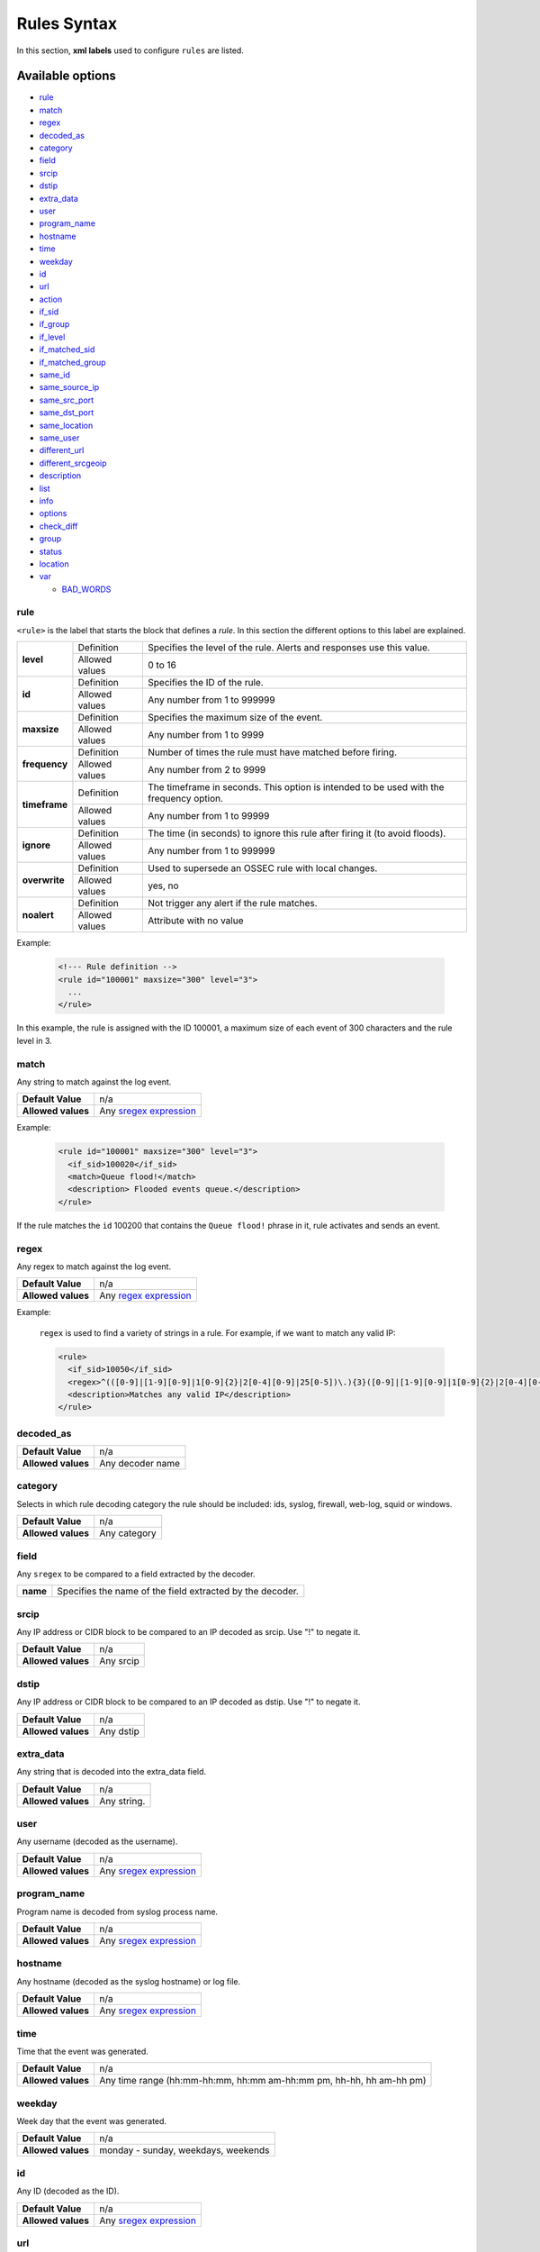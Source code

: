 .. Copyright (C) 2018 Wazuh, Inc.

.. _rules_syntax:

Rules Syntax
============

In this section, **xml labels** used to configure ``rules`` are listed.

Available options
-----------------

- `rule`_
- `match`_
- `regex`_
- `decoded_as`_
- `category`_
- `field`_
- `srcip`_
- `dstip`_
- `extra_data`_
- `user`_
- `program_name`_
- `hostname`_
- `time`_
- `weekday`_
- `id`_
- `url`_
- `action`_
- `if_sid`_
- `if_group`_
- `if_level`_
- `if_matched_sid`_
- `if_matched_group`_
- `same_id`_
- `same_source_ip`_
- `same_src_port`_
- `same_dst_port`_
- `same_location`_
- `same_user`_
- `different_url`_
- `different_srcgeoip`_
- `description`_
- `list`_
- `info`_
- `options`_
- `check_diff`_
- `group`_
- `status`_
- `location`_
- `var`_

  - `BAD_WORDS`_

rule
^^^^

``<rule>`` is the label that starts the block that defines a *rule*. In this section the different options to this label are explained.

+---------------+----------------+----------------------------------------------------------------------------------------+
| **level**     | Definition     | Specifies the level of the rule. Alerts and responses use this value.                  |
+               +----------------+----------------------------------------------------------------------------------------+
|               | Allowed values | 0 to 16                                                                                |
+---------------+----------------+----------------------------------------------------------------------------------------+
| **id**        | Definition     | Specifies the ID of the rule.                                                          |
+               +----------------+----------------------------------------------------------------------------------------+
|               | Allowed values | Any number from 1 to 999999                                                            |
+---------------+----------------+----------------------------------------------------------------------------------------+
| **maxsize**   | Definition     | Specifies the maximum size of the event.                                               |
+               +----------------+----------------------------------------------------------------------------------------+
|               | Allowed values | Any number from 1 to 9999                                                              |
+---------------+----------------+----------------------------------------------------------------------------------------+
| **frequency** | Definition     | Number of times the rule must have matched before firing.                              |
+               +----------------+----------------------------------------------------------------------------------------+
|               | Allowed values | Any number from 2 to 9999                                                              |
+---------------+----------------+----------------------------------------------------------------------------------------+
| **timeframe** | Definition     | The timeframe in seconds. This option is intended to be used with the frequency option.|
+               +----------------+----------------------------------------------------------------------------------------+
|               | Allowed values | Any number from 1 to 99999                                                             |
+---------------+----------------+----------------------------------------------------------------------------------------+
| **ignore**    | Definition     | The time (in seconds) to ignore this rule after firing it (to avoid floods).           |
+               +----------------+----------------------------------------------------------------------------------------+
|               | Allowed values | Any number from 1 to 999999                                                            |
+---------------+----------------+----------------------------------------------------------------------------------------+
| **overwrite** | Definition     | Used to supersede an OSSEC rule with local changes.                                    |
+               +----------------+----------------------------------------------------------------------------------------+
|               | Allowed values | yes, no                                                                                |
+---------------+----------------+----------------------------------------------------------------------------------------+
| **noalert**   | Definition     | Not trigger any alert if the rule matches.                                             |
+               +----------------+----------------------------------------------------------------------------------------+
|               | Allowed values | Attribute with no value                                                                |
+---------------+----------------+----------------------------------------------------------------------------------------+

Example:

  .. code-block:: xml

    <!--- Rule definition -->
    <rule id="100001" maxsize="300" level="3">
      ...
    </rule>

In this example, the rule is assigned with the ID 100001, a maximum size of each event of 300 characters and the rule level in 3.

match
^^^^^
Any string to match against the log event.

+--------------------+-----------------------------------------------------------------+
| **Default Value**  | n/a                                                             |
+--------------------+-----------------------------------------------------------------+
| **Allowed values** | Any `sregex expression <regex.html#os-match-or-sregex-syntax>`_ |
+--------------------+-----------------------------------------------------------------+

Example:

  .. code-block:: xml

    <rule id="100001" maxsize="300" level="3">
      <if_sid>100020</if_sid>
      <match>Queue flood!</match>
      <description> Flooded events queue.</description>
    </rule>

If the rule matches the ``id`` 100200 that contains the ``Queue flood!`` phrase in it, rule activates and sends an event.

regex
^^^^^

Any regex to match against the log event.

+--------------------+---------------------------------------------------------------+
| **Default Value**  | n/a                                                           |
+--------------------+---------------------------------------------------------------+
| **Allowed values** | Any `regex expression <regex.html#os-regex-or-regex-syntax>`_ |
+--------------------+---------------------------------------------------------------+

Example:

  ``regex`` is used to find a variety of strings in a rule. For example, if we want to match any valid IP:

  .. code-block:: xml

    <rule>
      <if_sid>10050</if_sid>
      <regex>^(([0-9]|[1-9][0-9]|1[0-9]{2}|2[0-4][0-9]|25[0-5])\.){3}([0-9]|[1-9][0-9]|1[0-9]{2}|2[0-4][0-9]|25[0-5])$</regex>
      <description>Matches any valid IP</description>
    </rule>


decoded_as
^^^^^^^^^^

+--------------------+------------------+
| **Default Value**  | n/a              |
+--------------------+------------------+
| **Allowed values** | Any decoder name |
+--------------------+------------------+

category
^^^^^^^^

Selects in which rule decoding category the rule should be included: ids, syslog, firewall, web-log, squid or windows.

+--------------------+--------------+
| **Default Value**  | n/a          |
+--------------------+--------------+
| **Allowed values** | Any category |
+--------------------+--------------+

field
^^^^^

Any ``sregex`` to be compared to a field extracted by the decoder.

+----------+-----------------------------------------------------------+
| **name** | Specifies the name of the field extracted by the decoder. |
+----------+-----------------------------------------------------------+

srcip
^^^^^

Any IP address or CIDR block to be compared to an IP decoded as srcip. Use "!" to negate it.

+--------------------+-----------+
| **Default Value**  | n/a       |
+--------------------+-----------+
| **Allowed values** | Any srcip |
+--------------------+-----------+

dstip
^^^^^

Any IP address or CIDR block to be compared to an IP decoded as dstip. Use "!" to negate it.

+--------------------+-----------+
| **Default Value**  | n/a       |
+--------------------+-----------+
| **Allowed values** | Any dstip |
+--------------------+-----------+

extra_data
^^^^^^^^^^

Any string that is decoded into the extra_data field.

+--------------------+-------------+
| **Default Value**  | n/a         |
+--------------------+-------------+
| **Allowed values** | Any string. |
+--------------------+-------------+

user
^^^^

Any username (decoded as the username).

+--------------------+------------------------------------------------------------------+
| **Default Value**  | n/a                                                              |
+--------------------+------------------------------------------------------------------+
| **Allowed values** | Any `sregex expression <regex.html#os-match-or-sregex-syntax>`_  |
+--------------------+------------------------------------------------------------------+

program_name
^^^^^^^^^^^^

Program name is decoded from syslog process name.

+--------------------+------------------------------------------------------------------+
| **Default Value**  | n/a                                                              |
+--------------------+------------------------------------------------------------------+
| **Allowed values** | Any `sregex expression <regex.html#os-match-or-sregex-syntax>`_  |
+--------------------+------------------------------------------------------------------+

hostname
^^^^^^^^

Any hostname (decoded as the syslog hostname) or log file.

+--------------------+------------------------------------------------------------------+
| **Default Value**  | n/a                                                              |
+--------------------+------------------------------------------------------------------+
| **Allowed values** | Any `sregex expression <regex.html#os-match-or-sregex-syntax>`_  |
+--------------------+------------------------------------------------------------------+

time
^^^^

Time that the event was generated.

+--------------------+----------------------------------------------------------------------+
| **Default Value**  | n/a                                                                  |
+--------------------+----------------------------------------------------------------------+
| **Allowed values** | Any time range (hh:mm-hh:mm, hh:mm am-hh:mm pm, hh-hh, hh am-hh pm)  |
+--------------------+----------------------------------------------------------------------+

weekday
^^^^^^^

Week day that the event was generated.

+--------------------+-------------------------------------+
| **Default Value**  | n/a                                 |
+--------------------+-------------------------------------+
| **Allowed values** | monday - sunday, weekdays, weekends |
+--------------------+-------------------------------------+

id
^^

Any ID (decoded as the ID).

+--------------------+------------------------------------------------------------------+
| **Default Value**  | n/a                                                              |
+--------------------+------------------------------------------------------------------+
| **Allowed values** | Any `sregex expression <regex.html#os-match-or-sregex-syntax>`_  |
+--------------------+------------------------------------------------------------------+

url
^^^

Any URL (decoded as the URL).

+--------------------+------------------------------------------------------------------+
| **Default Value**  | n/a                                                              |
+--------------------+------------------------------------------------------------------+
| **Allowed values** | Any `sregex expression <regex.html#os-match-or-sregex-syntax>`_  |
+--------------------+------------------------------------------------------------------+

location
^^^^^^^^

.. versionadded:: 3.5.0

The event extended location of the incoming event.

+--------------------+------------------------------------------------------------------+
| **Default Value**  | n/a                                                              |
+--------------------+------------------------------------------------------------------+
| **Allowed values** | Any `sregex expression <regex.html#os-match-or-sregex-syntax>`_  |
+--------------------+------------------------------------------------------------------+

The location identifies the origin of the input. If the event comes from an agent, its name and registered IP (as it was added) is appended to the location.

Example of a location for a log pulled from "/var/log/syslog" in an agent with name "dbserver" and registered with IP "any":

::

    (dbserver) any->/var/log/syslog

The following components use a static location:

+----------------------+------------------------+
| **Component**        | **Location**           |
+----------------------+------------------------+
| Windows Eventchannel | EventChannel           |
+----------------------+------------------------+
| Windows Eventlog     | WinEvtLog              |
+----------------------+------------------------+
| FIM (Syscheck)       | syscheck               |
+----------------------+------------------------+
| Rootcheck            | rootcheck              |
+----------------------+------------------------+
| Syscollector         | syscollector           |
+----------------------+------------------------+
| Vuln Detector        | vulnerability-detector |
+----------------------+------------------------+
| Azure Logs           | azure-logs             |
+----------------------+------------------------+
| AWS S3 integration   | aws-s3                 |
+----------------------+------------------------+
| Docker integration   | Wazuh-Docker           |
+----------------------+------------------------+
| Osquery integration  | osquery                |
+----------------------+------------------------+
| OpenSCAP integration | open-scap              |
+----------------------+------------------------+
| CIS-CAT integration  | wodle_cis-cat          |
+----------------------+------------------------+
action
^^^^^^

Any action (decoded as the ACTION).

+--------------------+----------------------+
| **Default Value**  | n/a                  |
+--------------------+----------------------+
| **Allowed values** | Any String.          |
+--------------------+----------------------+

if_sid
^^^^^^

Matches if the ID has matched.

+--------------------+-------------+
| **Default Value**  | n/a         |
+--------------------+-------------+
| **Allowed values** | Any rule id |
+--------------------+-------------+

if_group
^^^^^^^^

Matches if the group has matched before.

+--------------------+-----------+
| **Default Value**  | n/a       |
+--------------------+-----------+
| **Allowed values** | Any Group |
+--------------------+-----------+

if_level
^^^^^^^^

Matches if the level has matched before.

+--------------------+------------------------+
| **Default Value**  | n/a                    |
+--------------------+------------------------+
| **Allowed values** | Any level from 1 to 16 |
+--------------------+------------------------+

if_matched_sid
^^^^^^^^^^^^^^

Matches if an alert of the defined ID has been triggered in a set number of seconds.

This option is used in conjunction with frequency and timeframe.

+--------------------+-------------+
| **Default Value**  | n/a         |
+--------------------+-------------+
| **Allowed values** | Any rule id |
+--------------------+-------------+

.. note::
  Rules at level 0 are discarded immediately and will not be used with the if_matched_rules. The level must be at least 1, but the <no_log> option can be added to the rule to make sure it does not get logged.

if_matched_group
^^^^^^^^^^^^^^^^

Matches if an alert of the defined group has been triggered in a set number of seconds.

This option is used in conjunction with frequency and timeframe.

+--------------------+-----------+
| **Default Value**  | n/a       |
+--------------------+-----------+
| **Allowed values** | Any Group |
+--------------------+-----------+


same_id
^^^^^^^

Specifies that the decoded id must be the same.
This option is used in conjunction with frequency and timeframe.

+--------------------+--------------------+
| **Example of use** | <same_id />        |
+--------------------+--------------------+

same_source_ip
^^^^^^^^^^^^^^

Specifies that the decoded source ip must be the same.
This option is used in conjunction with frequency and timeframe.

+--------------------+--------------------+
| **Example of use** | <same_source_ip /> |
+--------------------+--------------------+

same_src_port
^^^^^^^^^^^^^

Specifies that the decoded source port must be the same.
This option is used in conjunction with frequency and timeframe.

+--------------------+--------------------+
| **Example of use** | <same_src_port />  |
+--------------------+--------------------+

same_dst_port
^^^^^^^^^^^^^

Specifies that the decoded destination port must be the same.
This option is used in conjunction with frequency and timeframe.

+--------------------+--------------------+
| **Example of use** | <same_dst_port />  |
+--------------------+--------------------+

same_location
^^^^^^^^^^^^^

Specifies that the location must be the same.
This option is used in conjunction with frequency and timeframe.

+--------------------+--------------------+
| **Example of use** | <same_location />  |
+--------------------+--------------------+

same_user
^^^^^^^^^

Specifies that the decoded user must be the same.
This option is used in conjunction with frequency and timeframe.

+--------------------+--------------------+
| **Example of use** | <same_user />      |
+--------------------+--------------------+

different_url
^^^^^^^^^^^^^

Specifies that the decoded url must be different.
This option is used in conjunction with frequency and timeframe.

+--------------------+--------------------+
| **Example of use** | <different_url />  |
+--------------------+--------------------+

different_srcgeoip
^^^^^^^^^^^^^^^^^^

Specifies that the source geoip location must be different.
This option is used in conjunction with frequency and timeframe.

+--------------------+------------------------+
| **Example of use** | <different_srcgeoip /> |
+--------------------+------------------------+

Example:

  As a example to this last options, check this rule:

    .. code-block:: xml
      
      <rule id=100005 level="0">
        <match> Could not open /home </match>
        <same_user />
        <different_srcgeoip />
        <same_dst_port />
      </rule>

  That rule filters when the same ``user`` tries to open file ``/home`` but returns an error, on a different ``ip`` and using same ``port``.

description
^^^^^^^^^^^

Used to add a description to a rule so it makes more clear and readable its funcionality.
This option apports more readable information for the users, so is usually added to the rules.

+--------------------+------------+
| **Default Value**  | n/a        |
+--------------------+------------+
| **Allowed values** | Any string |
+--------------------+------------+

Examples:

  .. code-block:: xml

    <rule id="100009" level="1">
      ...
      <regex>^(([0-9]|[1-9][0-9]|1[0-9]{2}|2[0-4][0-9]|25[0-5])\.){3}([0-9]|[1-9][0-9]|1[0-9]{2}|2[0-4][0-9]|25[0-5])$</regex>
      <description> Rule to match IPs </description>
    </rule>

    <rule id="100015" level="2">
      ...
      <description> A timeout occured. </description>
    </rule>

    <rule id="100035" level="4">
      ...
      <description> File missing. Root acces unrestricted. </description>
    </rule>

Since Wazuh v3.3.0 it is possible to include any decoded field (static or dynamic) to the description message.

list
^^^^

Perform a CDB lookup using an ossec list.  This is a fast on disk database which will always find keys within two seeks of the file.

+--------------------+-------------------------------------------------------------------------------------------------------------------+
| **Default Value**  | n/a                                                                                                               |
+--------------------+-------------------------------------------------------------------------------------------------------------------+
| **Allowed values** | Path to the CDB file to be used for lookup from the OSSEC directory.Must also be included in the ossec.conf file. |
+--------------------+-------------------------------------------------------------------------------------------------------------------+

+-----------------+-------------------------+---------------------------------------------------------------------------------------------------------+
| Attribute       | Description                                                                                                                       |
+-----------------+-------------------------+---------------------------------------------------------------------------------------------------------+
| **field**       | key in the CDB: srcip, srcport, dstip, dstport, extra_data, user, url, id, hostname, program_name, status, action, dynamic field. |
+-----------------+-------------------------+---------------------------------------------------------------------------------------------------------+
| **lookup**      | match_key               | key to search within the cdb and will match if they key is present. Default.                            |
+-----------------+-------------------------+---------------------------------------------------------------------------------------------------------+
|                 | not_match_key           | key to search and will match if it is not present in the database.                                      |
+-----------------+-------------------------+---------------------------------------------------------------------------------------------------------+
|                 | match_key_value         | searched for in the cdb. It will be compared with regex from attribute check_value.                     |
+-----------------+-------------------------+---------------------------------------------------------------------------------------------------------+
|                 | address_match_key       | IP and the key to search within the cdb and will match if they key is present.                          |
+-----------------+-------------------------+---------------------------------------------------------------------------------------------------------+
|                 | not_address_match_key   | IP the key to search and will match if it IS NOT present in the database                                |
+-----------------+-------------------------+---------------------------------------------------------------------------------------------------------+
|                 | address_match_key_value | IP to search in the cdb. It will be compared with regex from attribute check_value.                     |
+-----------------+-------------------------+---------------------------------------------------------------------------------------------------------+
| **check_value** | regex for matching on the value pulled out of the cdb when using types: address_match_key_value, match_key_value                  |
+-----------------+-----------------------------------------------------------------------------------------------------------------------------------+

info
^^^^

Extra information may be added through the following attributes:

+--------------------+------------+
| **Default Value**  | n/a        |
+--------------------+------------+
| **Allowed values** | Any string |
+--------------------+------------+

+-----------+----------------+-----------------------------------------------------------------------------------------------------------+
| Attribute | Allowed values | Description                                                                                               |
+-----------+----------------+-----------------------------------------------------------------------------------------------------------+
| type      | **text**       | This is the default when no type is selected. Additional,information about the alert/event.               |
+           +----------------+-----------------------------------------------------------------------------------------------------------+
|           | **link**       | Link to more information about the alert/event.                                                           |
+           +----------------+-----------------------------------------------------------------------------------------------------------+
|           | **cve**        | The CVE Number related to this alert/event.                                                               |
+           +----------------+-----------------------------------------------------------------------------------------------------------+
|           | **ovsdb**      | The osvdb id related to this alert/event.                                                                 |
+-----------+----------------+-----------------------------------------------------------------------------------------------------------+

.. _rules_options:

options
^^^^^^^

Additional rule options.

+--------------------+-----------------------------------------------------+
| Attribute          | Description                                         |
+====================+=====================================================+
| **alert_by_email** | Always alert by email.                              |
+--------------------+-----------------------------------------------------+
| **no_email_alert** | Never alert by email.                               |
+--------------------+-----------------------------------------------------+
| **no_log**         | Do not log this alert.                              |
+--------------------+-----------------------------------------------------+
| **no_full_log**    | Do not include the ``full_log`` field in the alert. |
+--------------------+-----------------------------------------------------+
| **no_counter**     | Omit field ``rule.firedtimes`` in the JSON alert.   |
+--------------------+-----------------------------------------------------+

Example:

  .. code-block:: xml

    <rule id="9800" level="8">
      <match>illegal user|invalid user</match>
      <description>sshd: Attempt to login using a non-existent user</description>
      <options>no_log</options>
    </rule>

.. note::
  Use one ``<options>`` tag for each option you want to add.

.. _rules_check_diff:

check_diff
^^^^^^^^^^

Used to determine when the output of a command changes.

+--------------------+--------------------+
| **Example of use** | <check_diff />     |
+--------------------+--------------------+

group
^^^^^

Add additional groups to the alert. Groups are optional tags added to alerts.

They can be used by other rules by using if_group or if_matched_group, or by alert parsing tools to categorize alerts.

Groups are variables that define a behaviour. When an alert includes that group label, this behaviour will occur.

Example:

  .. code-block:: xml

    <rule id="3801" level="4">
      <description>Group for rules related with spam.</description>
      <group>spam,</group>
    </rule>

Now, every rule with the line ``<group>spam,</group>`` will be included in that group.

It's a very useful label to keep the rules ordered.

+--------------------+------------+
| **Default Value**  | n/a        |
+--------------------+------------+
| **Allowed values** | Any String |
+--------------------+------------+

status
^^^^^^

Declares the actual status of a rule.

+--------------------+----------------------------------------------+
| **Default Value**  | n/a                                          |
+--------------------+----------------------------------------------+
| **Allowed values** | started, aborted, succedeed, failed, lost... |
+--------------------+----------------------------------------------+

var
^^^

Defines a variable that may be used in any place of the same file.

+----------------+------------------------+
| Attribute      | Value                  |
+================+========================+
| **name**       | Name for the variable. |
+----------------+------------------------+

Example:

  .. code-block:: xml

     <var name="joe_folder">/home/joe/</var>

      <group name="local,">

        <rule id="100001" level="5">
          <if_sid>550</if_sid>
          <field name="file">^$joe_folder</field>
          <description>A Joe's file was modified.</description>
          <group>ossec,pci_dss_10.6.1,gpg13_10.1,gdpr_IV_35.7.d,</group>
        </rule>

    </group>

BAD_WORDS
^^^^^^^^^

<var name="BAD_WORDS">error|warning|failure</var>

``BAD_WORDS`` is a very used use case of ``<var>`` option.

Is used to include many words in the same variable. Later, this variable can be matched into the decoders to check if any of those words are in a caught event.

Example:

  .. code-block:: xml

    <var name="BAD_WORDS">error|warning|failure</var>

    <group name="syslog,errors,">
      <rule id="XXXX" level="2">
        <match>$BAD_WORDS</match>
        <description>Error found.</description>
      </rule>
    </group>
